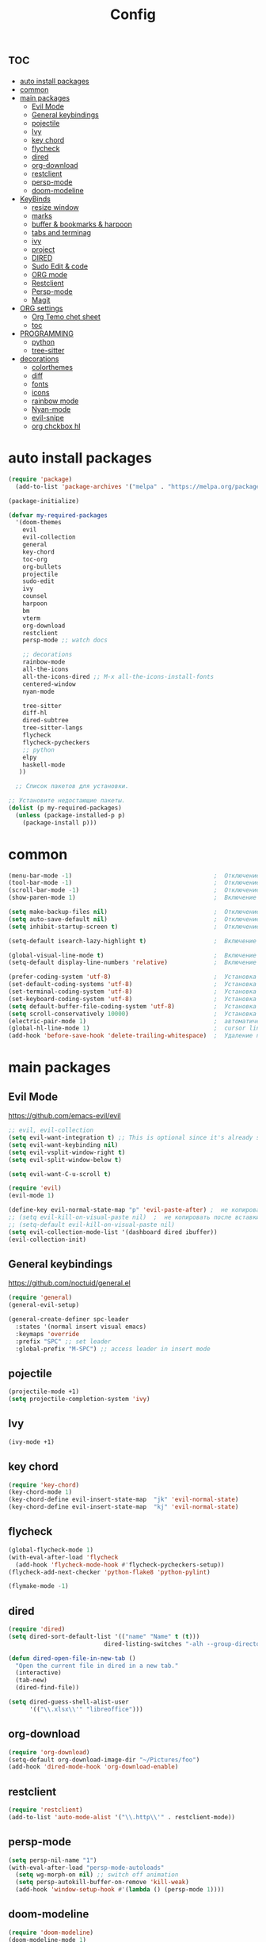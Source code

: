 #+TITLE:Config
#+AUTH
#+STARTUP: showeverything
#+OPTIONS: toc:2

* :toc:
- [[#auto-install-packages][auto install packages]]
- [[#common][common]]
- [[#main-packages][main packages]]
  - [[#evil-mode][Evil Mode]]
  - [[#general-keybindings][General keybindings]]
  - [[#pojectile][pojectile]]
  - [[#ivy][Ivy]]
  - [[#key-chord][key chord]]
  - [[#flycheck][flycheck]]
  - [[#dired][dired]]
  - [[#org-download][org-download]]
  - [[#restclient][restclient]]
  - [[#persp-mode][persp-mode]]
  - [[#doom-modeline][doom-modeline]]
- [[#keybinds][KeyBinds]]
  - [[#resize-window][resize window]]
  - [[#marks][marks]]
  - [[#buffer--bookmarks--harpoon][buffer & bookmarks & harpoon]]
  - [[#tabs-and-terminag][tabs and terminag]]
  - [[#ivy-1][ivy]]
  - [[#project][project]]
  - [[#dired-1][DIRED]]
  - [[#sudo-edit--code][Sudo Edit & code]]
  - [[#org-mode][ORG mode]]
  - [[#restclient-1][Restclient]]
  - [[#persp-mode-1][Persp-mode]]
  - [[#magit][Magit]]
- [[#org-settings][ORG settings]]
  - [[#org-temo-chet-sheet][Org Temo chet sheet]]
  - [[#toc][toc]]
- [[#programming][PROGRAMMING]]
  - [[#python][python]]
  - [[#tree-sitter][tree-sitter]]
- [[#decorations][decorations]]
  - [[#colorthemes][colorthemes]]
  - [[#diff][diff]]
  - [[#fonts][fonts]]
  - [[#icons][icons]]
  - [[#rainbow-mode][rainbow mode]]
  - [[#nyan-mode][Nyan-mode]]
  - [[#evil-snipe][evil-snipe]]
  - [[#org-chckbox-hl][org chckbox hl]]

* auto install packages
#+begin_src emacs-lisp
(require 'package)
  (add-to-list 'package-archives '("melpa" . "https://melpa.org/packages/") t)

(package-initialize)

(defvar my-required-packages
  '(doom-themes
    evil
    evil-collection
    general
    key-chord
    toc-org
    org-bullets
    projectile
    sudo-edit
    ivy
    counsel
    harpoon
    bm
    vterm
    org-download
    restclient
    persp-mode ;; watch docs

    ;; decorations
    rainbow-mode
    all-the-icons
    all-the-icons-dired ;; M-x all-the-icons-install-fonts
    centered-window
    nyan-mode

    tree-sitter
    diff-hl
    dired-subtree
    tree-sitter-langs
    flycheck
    flycheck-pycheckers
    ;; python
    elpy
    haskell-mode
   ))

  ;; Список пакетов для установки.

;; Установите недостающие пакеты.
(dolist (p my-required-packages)
  (unless (package-installed-p p)
    (package-install p)))
#+end_src


* common
#+begin_src emacs-lisp
(menu-bar-mode -1)                                        ;  Отключение меню-бара
(tool-bar-mode -1)                                        ;  Отключение панели инструментов
(scroll-bar-mode -1)                                      ;  Отключение вертикальной полосы прокрутки
(show-paren-mode 1)                                       ;  Включение подсветки соответствующих скобок

(setq make-backup-files nil)                              ;  Отключение создания файлов резервных копий (файлов с суффиксом ~)
(setq auto-save-default nil)                              ;  Отключение автосохранения и создания файлов с префиксом .#
(setq inhibit-startup-screen t)                           ;  Отключение стартового экрана при запуске Emacs

(setq-default isearch-lazy-highlight t)                   ;  Включение "ленивой" подсветки при поиске

(global-visual-line-mode t)                               ;  Включение переноса строк вместо горизонтального скролла
(setq-default display-line-numbers 'relative)             ;  Включение относительных номеров строк

(prefer-coding-system 'utf-8)                             ;  Установка предпочтительной системы кодирования на UTF-8
(set-default-coding-systems 'utf-8)                       ;  Установка системы кодирования по умолчанию на UTF-8
(set-terminal-coding-system 'utf-8)                       ;  Установка системы кодирования терминала на UTF-8
(set-keyboard-coding-system 'utf-8)                       ;  Установка системы кодирования клавиатуры на UTF-8
(setq default-buffer-file-coding-system 'utf-8)           ;  Установка системы кодирования файловых буферов на UTF-8
(setq scroll-conservatively 10000)                        ;  Установка плавного скроллинга без резкого перемещения экрана
(electric-pair-mode 1)                                    ;  автоматически закрывать скопки
(global-hl-line-mode 1)                                   ;  cursor line
(add-hook 'before-save-hook 'delete-trailing-whitespace)  ;  Удаление пустых пробелов в конце строк перед сохранением файла
#+end_src

* main packages
** Evil Mode
https://github.com/emacs-evil/evil

#+begin_src emacs-lisp
;; evil, evil-collection
(setq evil-want-integration t) ;; This is optional since it's already set to t by default.
(setq evil-want-keybinding nil)
(setq evil-vsplit-window-right t)
(setq evil-split-window-below t)

(setq evil-want-C-u-scroll t)

(require 'evil)
(evil-mode 1)

(define-key evil-normal-state-map "p" 'evil-paste-after) ;  не копировать после вставки
;; (setq evil-kill-on-visual-paste nil)  ;  не копировать после вставки
;; (setq-default evil-kill-on-visual-paste nil)
(setq evil-collection-mode-list '(dashboard dired ibuffer))
(evil-collection-init)
#+end_src


** General keybindings
https://github.com/noctuid/general.el

#+begin_src emacs-lisp
  (require 'general)
  (general-evil-setup)

  (general-create-definer spc-leader
    :states '(normal insert visual emacs)
    :keymaps 'override
    :prefix "SPC" ;; set leader
    :global-prefix "M-SPC") ;; access leader in insert mode
#+end_src

** pojectile
#+begin_src emacs-lisp
  (projectile-mode +1)
  (setq projectile-completion-system 'ivy)
#+end_src

** Ivy
#+begin_src emacs-lisp
(ivy-mode +1)
#+end_src

** key chord
#+begin_src emacs-lisp
(require 'key-chord)
(key-chord-mode 1)
(key-chord-define evil-insert-state-map  "jk" 'evil-normal-state)
(key-chord-define evil-insert-state-map  "kj" 'evil-normal-state)
#+end_src

** flycheck
#+begin_src emacs-lisp
(global-flycheck-mode 1)
(with-eval-after-load 'flycheck
  (add-hook 'flycheck-mode-hook #'flycheck-pycheckers-setup))
(flycheck-add-next-checker 'python-flake8 'python-pylint)

(flymake-mode -1)
#+end_src

** dired
#+begin_src emacs-lisp
(require 'dired)
(setq dired-sort-default-list '(("name" "Name" t (t)))
                           dired-listing-switches "-alh --group-directories-first")

(defun dired-open-file-in-new-tab ()
  "Open the current file in dired in a new tab."
  (interactive)
  (tab-new)
  (dired-find-file))

(setq dired-guess-shell-alist-user
      '(("\\.xlsx\\'" "libreoffice")))

#+end_src

** org-download
#+begin_src emacs-lisp
(require 'org-download)
(setq-default org-download-image-dir "~/Pictures/foo")
(add-hook 'dired-mode-hook 'org-download-enable)
#+end_src

** restclient
#+begin_src emacs-lisp
(require 'restclient)
(add-to-list 'auto-mode-alist '("\\.http\\'" . restclient-mode))
#+end_src

** persp-mode
#+begin_src emacs-lisp
(setq persp-nil-name "1")
(with-eval-after-load "persp-mode-autoloads"
  (setq wg-morph-on nil) ;; switch off animation
  (setq persp-autokill-buffer-on-remove 'kill-weak)
  (add-hook 'window-setup-hook #'(lambda () (persp-mode 1))))
#+end_src

** doom-modeline
#+begin_src emacs-lisp
(require 'doom-modeline)
(doom-modeline-mode 1)
#+end_src

* KeyBinds
** resize window
*** centered with dired
#+begin_src emacs-lisp
(defun centered ()
  "In dired, open current file in another window if exists, otherwise split window horizontally."
  (interactive)

  (split-window-right)
  (projectile-dired)
  (other-window 1)
  (enlarge-window-horizontally 70))

(spc-leader
  "c c" '(centered :wk "centered"))
#+end_src

** marks
#+begin_src emacs-lisp
(spc-leader
  "m" '(:ignore t :wk "marks")
  "m a" '(bm-toggle :wk "toggle mark")
  "m n" '(bm-next :wk "next mark")
  "m p" '(bm-previous :wk "prev mark")
  "m l" '(bm-show :wk "list marks")
  "m k" '(bm-remove-all-all-buffers :wk "claer mark"))
#+end_src

** buffer & bookmarks & harpoon
#+begin_src emacs-lisp
(spc-leader
  ;; buffer
  "b" '(:ignore t :wk "buffer")
  "b i" '(ibuffer :wk "Switch ibuffer")
  "b b" '(switch-to-buffer :wk "Switch buffer")
  "b k" '(kill-this-buffer :wk "Kill this buffer")
  ;; bookmark
  "b s" '(bookmark-set :wk "set bookmarks")
  "b d" '(bookmark-delete :wk "delete bookmarks")
  "b l" '(list-bookmarks :wk "list bookmarks")
  "b j" '(bookmark-jump :wk "list jump")
  "b a" '(bookmark-set :wk "bookmarks set")

  "b r" '(revert-buffer :wk "Reload buffer"))

(spc-leader
  "TAB" '(:ignore t :wk "?")
  "TAB TAB" '(comment-line :wk "comment line")
)

(spc-leader
  "h" '(:ignore t :wk "help & harpoon")
  "h a" '(harpoon-add-file :wk "add to harpoon")
  "h c" '(harpoon-clear :wk "harboon clear")
  "h l" '(harpoon-toggle-quick-menu :wk "toggle menu")
  "h m" '(harpoon-quick-menu-hydra :wk "quick menu")

  "h 1" '(harpoon-go-to-1 :wk "1")
  "h 2" '(harpoon-go-to-2 :wk "2")
  "h 3" '(harpoon-go-to-3 :wk "3")
  "h 4" '(harpoon-go-to-4 :wk "4")
  "h 5" '(harpoon-go-to-5 :wk "5")

  "h d" '(:ignore t :wk "harpoon delete")
  "h d 1" '(harpoon-delete-1 :wk "1")
  "h d 2" '(harpoon-delete-2 :wk "2")
  "h d 3" '(harpoon-delete-3 :wk "3")
  "h d 4" '(harpoon-delete-4 :wk "4")
  "h d 5" '(harpoon-delete-5 :wk "5")

  "h r r" '((lambda () (interactive) (load-file "/home/fs/.emacs.d/init.el")) :wk "Reload emacs config"))
#+end_src

** tabs and terminag
#+begin_src emacs-lisp
(use-package centaur-tabs
  :demand
  :config
  (centaur-tabs-mode t)
  (setq centaur-tabs-style "bar")
  (setq centaur-tabs-set-icons t)
  :bind
  ("C-h" . centaur-tabs-backward-tab)
  ("C-l" . centaur-tabs-forward-tab))

(spc-leader
    "t" '(:ignore t :wk "tab and terminal")
    "t t" '(vterm :wk "vterm")
    "t k" '(centaur-tabs--kill-this-buffer-dont-ask :wk "close tab")
    "t K" '(centaur-tabs-kill-other-buffers-in-current-group :wk "close all tab"))
#+end_src

** ivy
#+begin_src emacs-lisp
(define-key ivy-minibuffer-map (kbd "C-j") 'ivy-next-line)
(define-key ivy-minibuffer-map (kbd "C-k") 'ivy-previous-line)
#+end_src

** project
#+begin_src emacs-lisp
(spc-leader
  "SPC" '(counsel-fzf :wk "find file")
  "." '(swiper :wk "swiper")
  "p" '(:ignore t :wk "projectile")
  "p a" '(projectile-add-known-project :wk "add project")
  "p s" '(projectile-switch-project :wk "switch project")
  "p g" '(counsel-rg :wk "project tile grep")

  "b i" '(projectile-ibuffer :wk "Switch buffer")
  "b n" '(projectile-next-project-buffer :wk "next project buffer")
  "b p" '(projectile-previous-project-buffer :wk "previous project buffer"))

#+end_src

** DIRED
*** default dired
#+begin_src emacs-lisp
(spc-leader
  "d" '(:ignore t :wk "dired")
  "d o" '(dired :wk "open dired")

  "d c" '(:ignore t :wk "copy/crete")
  "d c c" '(dired-do-copy :wk "copy")
  "d c d" '(dired-create-directory :wk "create dir")
  "d c f" '(dired-create-empty-file :wk "crete file")
  "d r" '(dired-do-rename :wk "renema & move")

  "d p" '(:ignore t :wk "permissions")
  "d p p" '(dired-do-chmod :wk "chmod")
  "d p o" '(dired-do-chown :wk "chown")

  "d h" '(dired-hide-details-mode :wk "hide/show deteils")
)
#+end_src

открыть файл в вертикально разделенном экране
#+begin_src emacs-lisp
(defun dired-open-split-horizontal ()
  "In dired, open current file in another window if exists, otherwise split window horizontally."
  (interactive)
  ;; Сохраняем путь текущего файла
  (let ((current-file (dired-get-file-for-visit)))
    ;; Проверяем, есть ли другое окно
    (if (one-window-p)
        (split-window-horizontally))
    ;; Переключаемся на другое окно
    (other-window 1)
    ;; Открываем файл или каталог, используя сохраненный путь
    (find-file current-file))
    (other-window 1))

(define-key dired-mode-map (kbd "s") 'dired-open-in-split-window)

(evil-define-key 'normal dired-mode-map (kbd "s") 'dired-open-split-horizontal)
(evil-define-key 'normal dired-mode-map (kbd "h") 'dired-up-directory)
#+end_src

*** dired subtree
#+begin_src emacs-lisp
(require 'dired-subtree)

(evil-define-key 'normal dired-mode-map (kbd "i") 'dired-subtree-insert)
(evil-define-key 'normal dired-mode-map (kbd "r") 'dired-subtree-remove)
(evil-define-key 'normal dired-mode-map (kbd "o") 'dired-open-file-in-new-tab)

#+end_src

** Sudo Edit & code
#+begin_src emacs-lisp
(require 'sudo-edit)
(spc-leader
  "c" '(:ignore t :wk "code")
  "c s" '(sudo-edit :wk "sudo-edit")
  "s" '(:ignore t :wk "split window")
  "s h" '(split-window-right :wk "split window horizontaly")
  "s v" '(split-window-below :wk "split window verticalty"))
#+end_src

** ORG mode
#+begin_src emacs-lisp
(spc-leader
  "o" '(:ignore t :wk "org mode")
  "o c" '(org-time-stamp :wk "calendar paste date")
  "o r" '(org-shiftmetaright :wk "move metric right")
  "o l" '(org-shiftmetaleft :wk "move metric left")
  "o t" '(org-tree-to-indirect-buffer :wk "tree to inderect buffer")
  "o o" '(org-cycle-global :wk "org cycle global")
)
#+end_src

** Restclient
#+begin_src emacs-lisp
(spc-leader
  "r" '(:ignore t :wk "rest client")
  "r s" '(restclient-http-send-current-stay-in-window :wk "send http"))
#+end_src

** Persp-mode
#+begin_src emacs-lisp
(spc-leader
  "w" '(:ignore t :wk "workspace")
  "w a" '(persp-add-new :wk "switch workspace")
  "w s" '(persp-switch :wk "switch workspace")
  "w n" '(persp-next :wk "next workspace")
  "w p" '(persp-prev :wk "prev workspace")
  "w k" '(persp-kill :wk "kill workspace")

  "w 1" '((lambda () (interactive) (persp-frame-switch "1")) :wk "1 (main)")
  "w 2" '((lambda () (interactive) (persp-frame-switch "2")) :wk "2 (http)")
  "w 3" '((lambda () (interactive) (persp-frame-switch "3")) :wk "3 (research)")
  "w 4" '((lambda () (interactive) (persp-frame-switch "4")) :wk "4 (other project)")
  "w 5" '((lambda () (interactive) (persp-frame-switch "5")) :wk "5")
  "w 6" '((lambda () (interactive) (persp-frame-switch "6")) :wk "6")
  "w 7" '((lambda () (interactive) (persp-frame-switch "7")) :wk "7")
  "w 8" '((lambda () (interactive) (persp-frame-switch "8")) :wk "8")
  "w 9" '((lambda () (interactive) (persp-frame-switch "9")) :wk "9")
)
#+end_src

** Magit
#+begin_src emacs-lisp
(spc-leader
  "g" '(:ignore t :wk "git")
  "g g" '(magit :wk "magit")
  "g a" '(magit-stage-buffer-file :wk "add curent file")
  "g u" '(magit-unstage-buffer-file :wk "unstage current file")

  "g l" '(:ignore t :wk "log")
  "g l g" '(magit-log-current :wk "log")
  "g l l" '(magit-log-buffer-file :wk "log buffer")

  "g b" '(:ignore t :wk "branch")
  "g b b" '(magit-branch-checkout t :wk "branch")
  "g b p" '(magit-pull-branch t :wk "branch")

  "g d" '(:ignore t :wk "diff")
  "g d d" '(magit-diff-buffer-file :wk "log buffer")
  "g d g" '(magit-diff-unstaged :wk "diff unstaged buffer")
  "g d s" '(magit-diff-staged :wk "diff staged buffer")
)
#+end_src



* ORG settings
** Org Temo chet sheet
| Typing the below + TAB | Expands to ...                          |
|------------------------+-----------------------------------------|
| <a                     | '#+BEGIN_EXPORT ascii' … '#+END_EXPORT  |
| <c                     | '#+BEGIN_CENTER' … '#+END_CENTER'       |
| <C                     | '#+BEGIN_COMMENT' … '#+END_COMMENT'     |
| <e                     | '#+BEGIN_EXAMPLE' … '#+END_EXAMPLE'     |
| <E                     | '#+BEGIN_EXPORT' … '#+END_EXPORT'       |
| <h                     | '#+BEGIN_EXPORT html' … '#+END_EXPORT'  |
| <l                     | '#+BEGIN_EXPORT latex' … '#+END_EXPORT' |
| <q                     | '#+BEGIN_QUOTE' … '#+END_QUOTE'         |
| <s                     | '#+BEGIN_SRC' … '#+END_SRC'             |
| <v                     | '#+BEGIN_VERSE' … '#+END_VERSE'         |

** toc
#+begin_src emacs-lisp
(require 'toc-org nil t)
   (add-hook 'org-mode-hook 'toc-org-enable)
   (add-hook 'org-mode-hook 'org-indent-mode)
   (setq toc-org-max-depth 2)

(require 'org-bullets)
  (add-hook 'org-mode-hook (lambda () (org-bullets-mode 1)))

(require 'org-bullets)
  (which-key-mode 1)

    (setq which-key-min-display-lines 10)
    (setq which-key-side-window-location 'bottom
    which-key-sort-order #'which-key-key-order-alpha
    which-key-separator " → " )

(require 'org-tempo)

;;(electric-indent-mode -1)
(setq org-edit-src-content-indentation 0)
#+end_src

* PROGRAMMING
** python
#+begin_src emacs-lisp
(add-hook 'python-mode-hook
          (lambda ()
            (setq indent-tabs-mode nil)
            (setq tab-width 4)
            (setq python-indent-offset 4)
            (elpy-enable)
            (elpy-mode)
            (flymake-mode -1) ;; turn off flymake
            (remove-hook 'elpy-modules 'elpy-module-flymake)
            (add-hook 'elpy-mode-hook (lambda () (highlight-indentation-mode -1)))))
;; (setq flycheck-pycheckers-max-line-length 120)
#+end_src
** tree-sitter
#+begin_src emacs-lisp
  (add-hook 'python-mode-hook #'tree-sitter-mode +1)
  (add-hook 'python-mode-hook #'tree-sitter-hl-mode +1)
#+end_src


* decorations
** colorthemes
#+begin_src emacs-lisp
(custom-set-faces
 '(line-number ((t (:foreground "white"))))               ; Цвет отображения номера строки
 '(line-number-current-line ((t (:foreground "white"))))) ; Цвет текущей строки

;; (load-theme 'doom-nord t)
;; (load-theme 'doom-nord-aurora t)
;; (load-theme 'doom-nord-light t)
;; (load-theme 'doom-gruvbox t)
;; (load-theme 'doom-ayu-dark t)
;; (load-theme 'doom-dracula t)
;; (load-theme 'doom-tomorrow-night t)
;; (load-theme 'doom-monokai-pro t)
(load-theme 'doom-spacegrey t)

#+End_src

** diff
#+begin_src emacs-lisp
(global-diff-hl-mode +1)
#+end_src

** fonts
#+begin_src emacs-lisp
;; small
;; (set-face-attribute 'default nil
;;   :font "JetBrainsMonoNL Nerd Font"
;;   :height 110 ;; 110
;;   :weight 'medium)
;; (set-face-attribute 'variable-pitch nil
;;   :font "JetBrainsMonoNL Nerd Font"
;;   :height 120 ;; 120
;;   :weight 'medium)
;; (set-face-attribute 'fixed-pitch nil
;;   :font "JetBrainsMonoNL Nerd Font"
;;   :height 110 ;; 110
;;   :weight 'medium)

;; big font
(set-face-attribute 'default nil
  :font "JetBrainsMonoNL Nerd Font"
  :height 150 ;; 110
  ;; :height 110 ;; 110
  :weight 'medium)
(set-face-attribute 'variable-pitch nil
  :font "JetBrainsMonoNL Nerd Font"
  :height 160 ;; 120
  ;; :height 120 ;; 120
  :weight 'medium)
(set-face-attribute 'fixed-pitch nil
  :font "JetBrainsMonoNL Nerd Font"
  :height 150 ;; 110
  ;;:height 110 ;; 110
  :weight 'medium)


;; Makes commented text and keywords italics.
;; This is working in emacsclient but not emacs.
;; Your font must have an italic face available.
(set-face-attribute 'font-lock-comment-face nil
  :slant 'italic)
(set-face-attribute 'font-lock-keyword-face nil
  :slant 'italic)

;; This sets the default font on all graphical frames created after restarting Emacs.
;; Does the same thing as 'set-face-attribute default' above, but emacsclient fonts
;; are not right unless I also add this method of setting the default font.
(add-to-list 'default-frame-alist '(font . "JetBrainsMonoNL Nerd Font"))

;; Uncomment the following line if line spacing needs adjusting.
(setq-default line-spacing 0.12)
#+end_src

** icons
#+begin_src emacs-lisp
(require 'all-the-icons)
(require 'all-the-icons-dired)
(add-hook 'dired-mode-hook 'all-the-icons-dired-mode)
#+end_src

** rainbow mode
This minor mode sets background color to strings that match color
names, e.g. #0000ff is displayed in white with a blue background.
#+begin_src emacs-lisp
(require 'rainbow-mode)
(add-hook 'org-mode-hook 'rainbow-mode)
(add-hook 'prog-mode-hook 'rainbow-mode)
#+end_src

** Nyan-mode
#+begin_src emacs-lisp
(require 'nyan-mode)
(nyan-mode +1)
(setq nyan-toggle-wavy-trail t)
(setq nyan-start-animation t)
#+end_src

** evil-snipe
#+begin_src emacs-lisp
(require 'evil-snipe)
(evil-snipe-mode +1)
(evil-snipe-override-mode +1)
#+end_src

** org chckbox hl
#+begin_src emacs-lisp
(defface org-checkbox-done-text
     '((t (:inherit org-done)))
     "Face for the text part of a checked org-mode checkbox.")

 (font-lock-add-keywords
  'org-mode
  `(("^[ \t]*\\(?:[-+*]\\|[0-9]+[).]\\)[ \t]+\\(\\(?:\\[@\\(?:start:\\)?[0-9]+\\][ \t]*\\)?\\[\\(?:X\\|\\([0-9]+\\)/\\2\\)\\][^\n]*\n\\)" 1 'org-checkbox-done-text prepend))
  'append)
#+end_src
